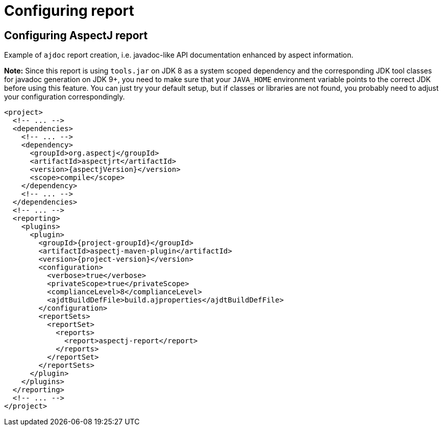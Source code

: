 # Configuring report
:imagesdir: ../images

## Configuring AspectJ report

Example of `ajdoc` report creation, i.e. javadoc-like API documentation enhanced by aspect information.

**Note:** Since this report is using `tools.jar` on JDK 8 as a system scoped dependency and the corresponding JDK tool
classes for javadoc generation on JDK 9+, you need to make sure that your `JAVA_HOME` environment variable points to the
correct JDK before using this feature. You can just try your default setup, but if classes or libraries are not found,
you probably need to adjust your configuration correspondingly.

[source,xml,subs="attributes,verbatim"]
----
<project>
  <!-- ... -->
  <dependencies>
    <!-- ... -->
    <dependency>
      <groupId>org.aspectj</groupId>
      <artifactId>aspectjrt</artifactId>
      <version>{aspectjVersion}</version>
      <scope>compile</scope>
    </dependency>
    <!-- ... -->
  </dependencies>
  <!-- ... -->
  <reporting>
    <plugins>
      <plugin>
        <groupId>{project-groupId}</groupId>
        <artifactId>aspectj-maven-plugin</artifactId>
        <version>{project-version}</version>
        <configuration>
          <verbose>true</verbose>
          <privateScope>true</privateScope>
          <complianceLevel>8</complianceLevel>
          <ajdtBuildDefFile>build.ajproperties</ajdtBuildDefFile>
        </configuration>
        <reportSets>
          <reportSet>
            <reports>
              <report>aspectj-report</report>
            </reports>
          </reportSet>
        </reportSets>
      </plugin>
    </plugins>
  </reporting>
  <!-- ... -->
</project>
----
